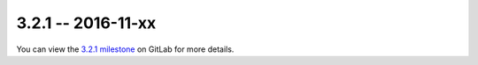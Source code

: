 3.2.1 -- 2016-11-xx
-------------------

You can view the `3.2.1 milestone`_ on GitLab for more details.

.. links
.. _3.2.1 milestone:
    https://gitlab.com/pycqa/flake8/milestones/15
